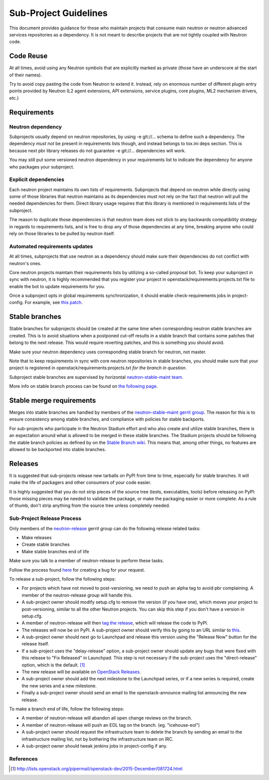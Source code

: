 ..
      Licensed under the Apache License, Version 2.0 (the "License"); you may
      not use this file except in compliance with the License. You may obtain
      a copy of the License at

          http://www.apache.org/licenses/LICENSE-2.0

      Unless required by applicable law or agreed to in writing, software
      distributed under the License is distributed on an "AS IS" BASIS, WITHOUT
      WARRANTIES OR CONDITIONS OF ANY KIND, either express or implied. See the
      License for the specific language governing permissions and limitations
      under the License.


      Convention for heading levels in Neutron devref:
      =======  Heading 0 (reserved for the title in a document)
      -------  Heading 1
      ~~~~~~~  Heading 2
      +++++++  Heading 3
      '''''''  Heading 4
      (Avoid deeper levels because they do not render well.)


Sub-Project Guidelines
======================

This document provides guidance for those who maintain projects that consume
main neutron or neutron advanced services repositories as a dependency. It is
not meant to describe projects that are not tightly coupled with Neutron code.

Code Reuse
----------

At all times, avoid using any Neutron symbols that are explicitly marked as
private (those have an underscore at the start of their names).

Try to avoid copy pasting the code from Neutron to extend it. Instead, rely on
enormous number of different plugin entry points provided by Neutron (L2 agent
extensions, API extensions, service plugins, core plugins, ML2 mechanism
drivers, etc.)

Requirements
------------

Neutron dependency
~~~~~~~~~~~~~~~~~~

Subprojects usually depend on neutron repositories, by using -e git://...
schema to define such a dependency. The dependency *must not* be present in
requirements lists though, and instead belongs to tox.ini deps section. This is
because next pbr library releases do not guarantee -e git://... dependencies
will work.

You may still put some versioned neutron dependency in your requirements list
to indicate the dependency for anyone who packages your subproject.

Explicit dependencies
~~~~~~~~~~~~~~~~~~~~~

Each neutron project maintains its own lists of requirements. Subprojects that
depend on neutron while directly using some of those libraries that neutron
maintains as its dependencies must not rely on the fact that neutron will pull
the needed dependencies for them. Direct library usage requires that this
library is mentioned in requirements lists of the subproject.

The reason to duplicate those dependencies is that neutron team does not stick
to any backwards compatibility strategy in regards to requirements lists, and
is free to drop any of those dependencies at any time, breaking anyone who
could rely on those libraries to be pulled by neutron itself.

Automated requirements updates
~~~~~~~~~~~~~~~~~~~~~~~~~~~~~~

At all times, subprojects that use neutron as a dependency should make sure
their dependencies do not conflict with neutron's ones.

Core neutron projects maintain their requirements lists by utilizing a
so-called proposal bot. To keep your subproject in sync with neutron, it is
highly recommended that you register your project in
openstack/requirements:projects.txt file to enable the bot to update
requirements for you.

Once a subproject opts in global requirements synchronization, it should enable
check-requirements jobs in project-config. For example, see `this patch
<https://review.openstack.org/#/c/215671/>`_.

Stable branches
---------------

Stable branches for subprojects should be created at the same time when
corresponding neutron stable branches are created. This is to avoid situations
when a postponed cut-off results in a stable branch that contains some patches
that belong to the next release. This would require reverting patches, and this
is something you should avoid.

Make sure your neutron dependency uses corresponding stable branch for neutron,
not master.

Note that to keep requirements in sync with core neutron repositories in stable
branches, you should make sure that your project is registered in
openstack/requirements:projects.txt *for the branch in question*.

Subproject stable branches are supervised by horizontal `neutron-stable-maint
team <https://review.openstack.org/#/admin/groups/539,members>`_.

More info on stable branch process can be found on `the following page
<http://docs.openstack.org/project-team-guide/stable-branches.html>`_.

Stable merge requirements
-------------------------

Merges into stable branches are handled by members of the `neutron-stable-maint
gerrit group <https://review.openstack.org/#/admin/groups/539,members>`_. The
reason for this is to ensure consistency among stable branches, and compliance
with policies for stable backports.

For sub-projects who participate in the Neutron Stadium effort and who also
create and utilize stable branches, there is an expectation around what is
allowed to be merged in these stable branches. The Stadium projects should be
following the stable branch policies as defined by on the `Stable Branch wiki
<http://docs.openstack.org/project-team-guide/stable-branches.html>`_. This
means that, among other things, no features are allowed to be backported into
stable branches.

Releases
--------

It is suggested that sub-projects release new tarballs on PyPI from time to
time, especially for stable branches. It will make the life of packagers and
other consumers of your code easier.

It is highly suggested that you do not strip pieces of the source tree (tests,
executables, tools) before releasing on PyPI: those missing pieces may be
needed to validate the package, or make the packaging easier or more complete.
As a rule of thumb, don't strip anything from the source tree unless completely
needed.

Sub-Project Release Process
~~~~~~~~~~~~~~~~~~~~~~~~~~~

Only members of the `neutron-release
<https://review.openstack.org/#/admin/groups/150,members>`_ gerrit group can do
the following release related tasks:

* Make releases
* Create stable branches
* Make stable branches end of life

Make sure you talk to a member of neutron-release to perform these tasks.

Follow the process found `here <http://docs.openstack.org/developer/neutron/policies/bugs.html#plugin-and-driver-repositories>`_
for creating a bug for your request.

To release a sub-project, follow the following steps:

* For projects which have not moved to post-versioning, we need to push an
  alpha tag to avoid pbr complaining. A member of the neutron-release group
  will handle this.
* A sub-project owner should modify setup.cfg to remove the version (if you
  have one), which moves your project to post-versioning, similar to all the
  other Neutron projects. You can skip this step if you don't have a version in
  setup.cfg.
* A member of neutron-release will then `tag the release
  <http://docs.openstack.org/infra/manual/drivers.html#tagging-a-release>`_,
  which will release the code to PyPI.
* The releases will now be on PyPI. A sub-project owner should verify this by
  going to an URL similar to
  `this <https://pypi.python.org/pypi/networking-odl>`_.
* A sub-project owner should next go to Launchpad and release this version
  using the "Release Now" button for the release itself.
* If a sub-project uses the "delay-release" option, a sub-project owner should
  update any bugs that were fixed with this release to "Fix Released" in
  Launchpad.  This step is not necessary if the sub-project uses the
  "direct-release" option, which is the default.  [#jeepyb_release_options]_
* The new release will be available on `OpenStack Releases
  <http://docs.openstack.org/releases/>`_.
* A sub-project owner should add the next milestone to the Launchpad series, or
  if a new series is required, create the new series and a new milestone.
* Finally a sub-project owner should send an email to the openstack-announce
  mailing list announcing the new release.

To make a branch end of life, follow the following steps:

* A member of neutron-release will abandon all open change reviews on
  the branch.
* A member of neutron-release will push an EOL tag on the branch.
  (eg. "icehouse-eol")
* A sub-project owner should request the infrastructure team to delete
  the branch by sending an email to the infrastructure mailing list, not by
  bothering the infrastructure team on IRC.
* A sub-project owner should tweak jenkins jobs in project-config if any.

References
~~~~~~~~~~

.. [#jeepyb_release_options] http://lists.openstack.org/pipermail/openstack-dev/2015-December/081724.html
